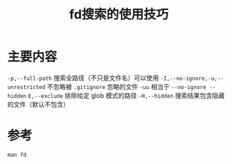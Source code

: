 #+title: fd搜索的使用技巧
#+roam_alias:

* 主要内容
=-p,--full-path= 搜索全路径（不只是文件名）可以使用
=-I,--no-ignore,-u,--unrestricted= 不忽略被 =.gitignore= 忽略的文件
=-uu= 相当于 =--no-ignore --hidden=
=E,--exclude= 排除给定 glob 模式的路径
=-H,--hidden= 搜索结果包含隐藏的文件（默认不包含）

* 参考
=man fd=
